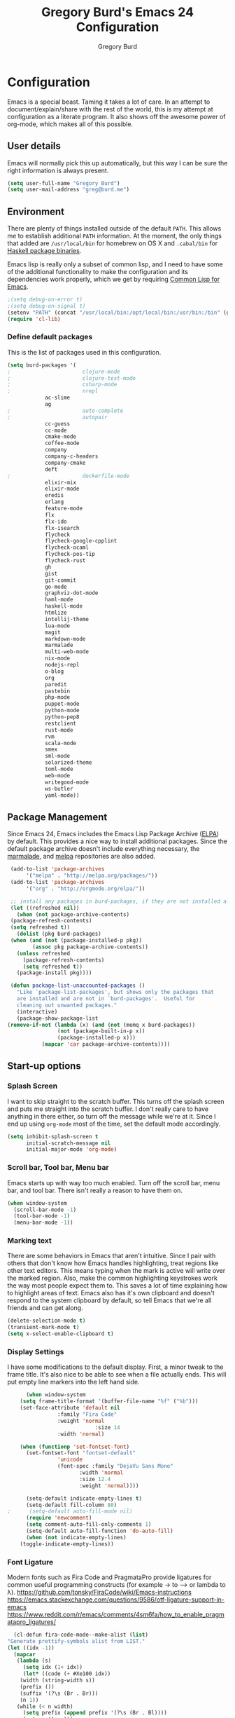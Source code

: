 #+TITLE: Gregory Burd's Emacs 24 Configuration
#+AUTHOR: Gregory Burd
#+EMAIL: greg@burd.me
#+OPTIONS: toc:3 num:nil
#+HTML_HEAD: <link rel="stylesheet" type="text/css" href="http://thomasf.github.io/solarized-css/solarized-light.min.css" />

* Configuration
  Emacs is a special beast. Taming it takes a lot of care. In an
  attempt to document/explain/share with the rest of the world, this
  is my attempt at configuration as a literate program. It also shows
  off the awesome power of org-mode, which makes all of this possible.
** User details
   :PROPERTIES:
   :CUSTOM_ID: user-info
   :END:

   Emacs will normally pick this up automatically, but this way I can
   be sure the right information is always present.
   #+begin_src emacs-lisp
     (setq user-full-name "Gregory Burd")
     (setq user-mail-address "greg@burd.me")
   #+end_src
** Environment
   :PROPERTIES:
   :CUSTOM_ID: environment
   :END:

   There are plenty of things installed outside of the default
   =PATH=. This allows me to establish additional =PATH= information. At
   the moment, the only things that added are =/usr/local/bin= for
   homebrew on OS X and =.cabal/bin= for [[http://www.haskell.org/cabal/][Haskell package binaries]].

   Emacs lisp is really only a subset of common lisp, and I need to
   have some of the additional functionality to make the configuration
   and its dependencies work properly, which we get by requiring
   [[http://www.emacswiki.org/emacs/CommonLispForEmacs][Common Lisp for Emacs]].
   #+begin_src emacs-lisp
     ;(setq debug-on-error t)
     ;(setq debug-on-signal t)
     (setenv "PATH" (concat "/usr/local/bin:/opt/local/bin:/usr/bin:/bin" (getenv "PATH")))
     (require 'cl-lib)
   #+end_src
*** Define default packages
    :PROPERTIES:
    :CUSTOM_ID: default-packages
    :END:

    This is the list of packages used in this configuration.
    #+begin_src emacs-lisp
      (setq burd-packages '(
      ;                       clojure-mode
      ;                       clojure-test-mode
      ;                       csharp-mode
      ;                       nrepl
			      ac-slime
			      ag
      ;                       auto-complete
      ;                       autopair
			      cc-guess
			      cc-mode
			      cmake-mode
			      coffee-mode
			      company
			      company-c-headers
			      company-cmake
			      deft
      ;                       dockerfile-mode
			      elixir-mix
			      elixir-mode
			      eredis
			      erlang
			      feature-mode
			      flx
			      flx-ido
			      flx-isearch
			      flycheck
			      flycheck-google-cpplint
			      flycheck-ocaml
			      flycheck-pos-tip
			      flycheck-rust
			      gh
			      gist
			      git-commit
			      go-mode
			      graphviz-dot-mode
			      haml-mode
			      haskell-mode
			      htmlize
			      intellij-theme
			      lua-mode
			      magit
			      markdown-mode
			      marmalade
			      multi-web-mode
			      nix-mode
			      nodejs-repl
			      o-blog
			      org
			      paredit
			      pastebin
			      php-mode
			      puppet-mode
			      python-mode
			      python-pep8
			      restclient
			      rust-mode
			      rvm
			      scala-mode
			      smex
			      sml-mode
			      solarized-theme
			      toml-mode
			      web-mode
			      writegood-mode
			      ws-butler
			      yaml-mode))
    #+end_src
** Package Management
   :PROPERTIES:
   :CUSTOM_ID: package-management
   :END:

   Since Emacs 24, Emacs includes the Emacs Lisp Package Archive
   ([[http://www.emacswiki.org/emacs/ELPA][ELPA]]) by default. This provides a nice way to install additional
   packages. Since the default package archive doesn't include
   everything necessary, the [[http://marmalade-repo.org/][marmalade]], and [[http://melpa.milkbox.net/#][melpa]] repositories are
   also added.
   #+begin_src emacs-lisp
     (add-to-list 'package-archives
		  '("melpa" . "http://melpa.org/packages/"))
     (add-to-list 'package-archives
		  '("org" . "http://orgmode.org/elpa/"))

     ;; install any packages in burd-packages, if they are not installed already
     (let ((refreshed nil))
       (when (not package-archive-contents)
	 (package-refresh-contents)
	 (setq refreshed t))
       (dolist (pkg burd-packages)
	 (when (and (not (package-installed-p pkg))
		    (assoc pkg package-archive-contents))
	   (unless refreshed
	     (package-refresh-contents)
	     (setq refreshed t))
	   (package-install pkg))))

     (defun package-list-unaccounted-packages ()
       "Like `package-list-packages', but shows only the packages that
       are installed and are not in `burd-packages'.  Useful for
       cleaning out unwanted packages."
       (interactive)
       (package-show-package-list
	(remove-if-not (lambda (x) (and (not (memq x burd-packages))
					(not (package-built-in-p x))
					(package-installed-p x)))
		       (mapcar 'car package-archive-contents))))

   #+end_src
** Start-up options
   :PROPERTIES:
   :CUSTOM_ID: start-up-options
   :END:

*** Splash Screen
    :PROPERTIES:
    :CUSTOM_ID: splash-screen
    :END:

    I want to skip straight to the scratch buffer. This turns off the
    splash screen and puts me straight into the scratch buffer. I
    don't really care to have anything in there either, so turn off
    the message while we're at it. Since I end up using =org-mode=
    most of the time, set the default mode accordingly.
    #+begin_src emacs-lisp
      (setq inhibit-splash-screen t
            initial-scratch-message nil
            initial-major-mode 'org-mode)
    #+end_src
*** Scroll bar, Tool bar, Menu bar
    :PROPERTIES:
    :CUSTOM_ID: menu-bars
    :END:

    Emacs starts up with way too much enabled. Turn off the scroll
    bar, menu bar, and tool bar. There isn't really a reason to have
    them on.
    #+begin_src emacs-lisp
      (when window-system
        (scroll-bar-mode -1)
        (tool-bar-mode -1)
        (menu-bar-mode -1))
    #+end_src
*** Marking text
    :PROPERTIES:
    :CUSTOM_ID: regions
    :END:

    There are some behaviors in Emacs that aren't intuitive. Since I
    pair with others that don't know how Emacs handles highlighting,
    treat regions like other text editors. This means typing when the
    mark is active will write over the marked region. Also, make the
    common highlighting keystrokes work the way most people expect
    them to. This saves a lot of time explaining how to highlight
    areas of text. Emacs also has it's own clipboard and doesn't
    respond to the system clipboard by default, so tell Emacs that
    we're all friends and can get along.
    #+begin_src emacs-lisp
      (delete-selection-mode t)
      (transient-mark-mode t)
      (setq x-select-enable-clipboard t)
    #+end_src
*** Display Settings
    :PROPERTIES:
    :CUSTOM_ID: buffers
    :END:

    I have some modifications to the default display. First, a minor
    tweak to the frame title. It's also nice to be able to see when a
    file actually ends. This will put empty line markers into the left
    hand side.
    #+begin_src emacs-lisp
      (when window-system
	(setq frame-title-format '(buffer-file-name "%f" ("%b")))
	(set-face-attribute 'default nil
			    :family "Fira Code"
			    :weight 'normal
                            :size 14
			    :width 'normal)

	(when (functionp 'set-fontset-font)
	  (set-fontset-font "fontset-default"
			    'unicode
			    (font-spec :family "DejaVu Sans Mono"
				       :width 'normal
				       :size 12.4
				       :weight 'normal))))

      (setq-default indicate-empty-lines t)
      (setq-default fill-column 80)
;      (setq-default auto-fill-mode nil)
      (require 'newcomment)
      (setq comment-auto-fill-only-comments 1)
      (setq-default auto-fill-function 'do-auto-fill)
      (when (not indicate-empty-lines)
	(toggle-indicate-empty-lines))
    #+end_src
*** Font Ligature
    :PROPERTIES:
    :CUSTOM_ID: ligature
    :END:

    Modern fonts such as Fira Code and PragmataPro provide ligatures for common useful
    programming constructs (for example -> to ⟶ or lambda to λ).
    https://github.com/tonsky/FiraCode/wiki/Emacs-instructions
    https://emacs.stackexchange.com/questions/9586/otf-ligature-support-in-emacs
    https://www.reddit.com/r/emacs/comments/4sm6fa/how_to_enable_pragmatapro_ligatures/
    #+begin_src emacs-lisp
      (cl-defun fira-code-mode--make-alist (list)
	"Generate prettify-symbols alist from LIST."
	(let ((idx -1))
	  (mapcar
	   (lambda (s)
	     (setq idx (1+ idx))
	     (let* ((code (+ #Xe100 idx))
		(width (string-width s))
		(prefix ())
		(suffix '(?\s (Br . Br)))
		(n 1))
	   (while (< n width)
	     (setq prefix (append prefix '(?\s (Br . Bl))))
	     (setq n (1+ n)))
	   (cons s (append prefix suffix (list (decode-char 'ucs code))))))
	   list)))

      (defconst fira-code-mode--ligatures
	'("www" "**" "***" "**/" "*>" "*/" "\\\\" "\\\\\\"
	  "{-" "[]" "::" ":::" ":=" "!!" "!=" "!==" "-}"
	  "--" "---" "-->" "->" "->>" "-<" "-<<" "-~"
	  "#{" "#[" "##" "###" "####" "#(" "#?" "#_" "#_("
	  ".-" ".=" ".." "..<" "..." "?=" "??" ";;" "/*"
	  "/**" "/=" "/==" "/>" "//" "///" "&&" "||" "||="
	  "|=" "|>" "^=" "$>" "++" "+++" "+>" "=:=" "=="
	  "===" "==>" "=>" "=>>" "<=" "=<<" "=/=" ">-" ">="
	  ">=>" ">>" ">>-" ">>=" ">>>" "<*" "<*>" "<|" "<|>"
	  "<$" "<$>" "<!--" "<-" "<--" "<->" "<+" "<+>" "<="
	  "<==" "<=>" "<=<" "<>" "<<" "<<-" "<<=" "<<<" "<~"
	  "<~~" "</" "</>" "~@" "~-" "~=" "~>" "~~" "~~>" "%%"
	  "x" ":" "+" "+" "*"))

      (defvar fira-code-mode--old-prettify-alist)

      (cl-defun fira-code-mode--enable ()
	"Enable Fira Code ligatures in current buffer."
	(setq-local fira-code-mode--old-prettify-alist prettify-symbols-alist)
	(setq-local prettify-symbols-alist (append (fira-code-mode--make-alist fira-code-mode--ligatures) fira-code-mode--old-prettify-alist))
	(prettify-symbols-mode t))

      (cl-defun fira-code-mode--disable ()
	"Disable Fira Code ligatures in current buffer."
	(setq-local prettify-symbols-alist fira-code-mode--old-prettify-alist)
	(prettify-symbols-mode -1))

      (define-minor-mode fira-code-mode
	"Fira Code ligatures minor mode"
	:lighter " Fira Code"
	(setq-local prettify-symbols-unprettify-at-point 'right-edge)
	(if fira-code-mode
	    (fira-code-mode--enable)
	  (fira-code-mode--disable)))

      (cl-defun fira-code-mode--setup ()
	"Setup Fira Code Symbols"
	(set-fontset-font t '(#Xe100 . #Xe16f) "Fira Code Symbol"))

      (provide 'fira-code-mode)
    #+end_src
*** Indentation
    :PROPERTIES:
    :CUSTOM_ID: indentation
    :END:

    There's nothing I dislike more than tabs in my files. Make sure I
    don't share that discomfort with others.
    #+begin_src emacs-lisp
      (setq tab-width 4
            indent-tabs-mode nil)
    #+end_src
*** Backup files
    :PROPERTIES:
    :CUSTOM_ID: backup-files
    :END:

    Some people like to have them. I don't. Rather than pushing them
    to a folder, never to be used, just turn the whole thing off.
    #+begin_src emacs-lisp
      (setq make-backup-files nil)
    #+end_src
*** Yes and No
    :PROPERTIES:
    :CUSTOM_ID: yes-and-no
    :END:

    Nobody likes to have to type out the full yes or no when Emacs
    asks. Which it does often. Make it one character.
    #+begin_src emacs-lisp
      (defalias 'yes-or-no-p 'y-or-n-p)
    #+end_src
*** Key bindings
    :PROPERTIES:
    :CUSTOM_ID: key-bindings
    :END:

    Miscellaneous key binding stuff that doesn't fit anywhere else.
    #+begin_src emacs-lisp
      (global-set-key (kbd "RET") 'newline-and-indent)
      (global-set-key (kbd "C-;") 'comment-or-uncomment-region)
      (global-set-key (kbd "M-/") 'hippie-expand)
      (global-set-key (kbd "C-+") 'text-scale-increase)
      (global-set-key (kbd "C--") 'text-scale-decrease)
      (global-set-key (kbd "C-c C-k") 'compile)
      (global-set-key (kbd "C-x g") 'magit-status)
      (if (eq system-type 'darwin)
	  (progn
	    (setq mac-option-modifier 'meta)))
    #+end_src
*** Misc
    :PROPERTIES:
    :CUSTOM_ID: misc
    :END:

    Turn down the time to echo keystrokes so I don't have to wait
    around for things to happen. Dialog boxes are also a bit annoying,
    so just have Emacs use the echo area for everything. Beeping is
    for robots, and I am not a robot. Use a visual indicator instead
    of making horrible noises. Oh, and always highlight parentheses. A
    person could go insane without that. Finally, Magit's behaviour
    changed, let's ack that change and prevent an potentially bad
    outcome.
    #+begin_src emacs-lisp
      (setq echo-keystrokes 0.1
            use-dialog-box nil
            visible-bell t)
      (show-paren-mode t)
      (setq magit-auto-revert-mode nil)
      (setq magit-last-seen-setup-instructions "1.4.0")
    #+end_src
*** Vendor directory
    :PROPERTIES:
    :CUSTOM_ID: vendor-directory
    :END:

    I have a couple of things that don't come from package
    managers. This includes the directory for use.
    #+begin_src emacs-lisp
      (defvar burd/vendor-dir (expand-file-name "vendor" user-emacs-directory))
      (add-to-list 'load-path burd/vendor-dir)

      (dolist (project (directory-files burd/vendor-dir t "\\w+"))
        (when (file-directory-p project)
          (add-to-list 'load-path project)))
    #+end_src
** Org
   :PROPERTIES:
   :CUSTOM_ID: org-mode
   :END:

   =org-mode= is one of the most powerful and amazing features of
   Emacs. I mostly use it for task/day organization and generating
   code snippets in HTML. Just a few tweaks here to make the
   experience better.
*** Settings
   :PROPERTIES:
   :CUSTOM_ID: org-mode-settings
   :END:

   Enable logging when tasks are complete. This puts a time-stamp on
   the completed task. Since I usually am doing quite a few things at
   once, I added the =INPROGRESS= keyword and made the color
   blue. Finally, enable =flyspell-mode= and =writegood-mode= when
   =org-mode= is active.
   #+begin_src emacs-lisp
     (setq org-log-done t
           org-todo-keywords '((sequence "TODO" "INPROGRESS" "DONE"))
           org-todo-keyword-faces '(("INPROGRESS" . (:foreground "blue" :weight bold))))
     (add-hook 'org-mode-hook
               (lambda ()
                 (flyspell-mode)))
     (add-hook 'org-mode-hook
               (lambda ()
                 (writegood-mode)))
   #+end_src
*** org-agenda
   :PROPERTIES:
   :CUSTOM_ID: org-agenda
   :END:

   First, create the global binding for =org-agenda=. This allows it
   to be quickly accessed. The agenda view requires that org files be
   added to it. The =personal.org= and =groupon.org= files are my
   daily files for review. I have a habit to plan the next day. I do
   this by assessing my calendar and my list of todo items. If a todo
   item is already scheduled or has a deadline, don't show it in the
   global todo list.
   #+begin_src emacs-lisp
     (global-set-key (kbd "C-c a") 'org-agenda)
     (setq org-agenda-show-log t
           org-agenda-todo-ignore-scheduled t
           org-agenda-todo-ignore-deadlines t)
     (setq org-agenda-files (list "~/Dropbox/org/personal.org"
                                  "~/Dropbox/org/agenda.org"))
   #+end_src
*** org-habit
   :PROPERTIES:
   :CUSTOM_ID: org-habit
   :END:

   I have severial habits that I also track. In order to take full
   advantage of this feature =org-habit= has to be required and added
   to =org-modules=. A few settings are also tweaked for habit mode to
   make the tracking a little more palatable. The most significant of
   these is =org-habit-graph-column=. This specifies where the graph
   should start. The default is too low and cuts off a lot, so I start
   it at 80 characters.
   #+begin_src emacs-lisp
;;     (require 'org)
;;     (require 'org-loaddefs)
;;     (require 'org-habit)
;;     (add-to-list 'org-modules "org-habit")
;;     (setq org-habit-preceding-days 7
;;           org-habit-following-days 1
;;           org-habit-graph-column 80
;;           org-habit-show-habits-only-for-today t
;;           org-habit-show-all-today t)
   #+end_src
*** org-babel
   :PROPERTIES:
   :CUSTOM_ID: org-babel
   :END:

    =org-babel= is a feature inside of =org-mode= that makes this
    document possible. It allows for embedding languages inside of an
    =org-mode= document with all the proper font-locking. It also
    allows you to extract and execute code. It isn't aware of
    =Clojure= by default, so the following sets that up.
    #+begin_src emacs-lisp
      (require 'ob)

      (org-babel-do-load-languages
       'org-babel-load-languages
       '((shell . t)
         (ditaa . t)
         (plantuml . t)
         (dot . t)
         (ruby . t)
         (js . t)
         (C . t)))

      (add-to-list 'org-src-lang-modes (quote ("dot". graphviz-dot)))
      (add-to-list 'org-src-lang-modes (quote ("plantuml" . fundamental)))
      (add-to-list 'org-babel-tangle-lang-exts '("clojure" . "clj"))

      (defvar org-babel-default-header-args:clojure
        '((:results . "silent") (:tangle . "yes")))

      (cl-defun org-babel-execute:clojure (body params)
        (lisp-eval-string body)
        "Done!")

      (provide 'ob-clojure)

      (setq org-src-fontify-natively t
            org-confirm-babel-evaluate nil)

      (add-hook 'org-babel-after-execute-hook (lambda ()
                                                (condition-case nil
                                                    (org-display-inline-images)
                                                  (error nil)))
                'append)
    #+end_src
*** org-abbrev
    :PROPERTIES:
    :CUSTOM_ID: org-abbrev
    :END:

    #+begin_src emacs-lisp
      (add-hook 'org-mode-hook (lambda () (abbrev-mode 1)))

      (define-skeleton skel-org-block-elisp
        "Insert an emacs-lisp block"
        ""
        "#+begin_src emacs-lisp\n"
        _ - \n
        "#+end_src\n")

      (define-abbrev org-mode-abbrev-table "elsrc" "" 'skel-org-block-elisp)

      (define-skeleton skel-org-block-js
        "Insert a JavaScript block"
        ""
        "#+begin_src js\n"
        _ - \n
        "#+end_src\n")

      (define-abbrev org-mode-abbrev-table "jssrc" "" 'skel-org-block-js)

      (define-skeleton skel-header-block
        "Creates my default header"
        ""
        "#+TITLE: " str "\n"
        "#+AUTHOR: Greg Burd\n"
        "#+EMAIL: greg@burd.me\n"
        "#+OPTIONS: toc:3 num:nil\n"
        "#+STYLE: <link rel=\"stylesheet\" type=\"text/css\" href=\"http://thomasf.github.io/solarized-css/solarized-light.min.css\" />\n")

      (define-abbrev org-mode-abbrev-table "sheader" "" 'skel-header-block)

      (define-skeleton skel-org-html-file-name
        "Insert an HTML snippet to reference the file by name"
        ""
        "#+HTML: <strong><i>"str"</i></strong>")

      (define-abbrev org-mode-abbrev-table "fname" "" 'skel-org-html-file-name)

      (define-skeleton skel-ngx-config
        "Template for NGINX module config file"
        ""
        "ngx_addon_name=ngx_http_" str  "_module\n"
        "HTTP_MODULES=\"$HTTP_MODULES ngx_http_" str "_module\"\n"
        "NGX_ADDON_SRCS=\"$NGX_ADDON_SRCS $ngx_addon_dir/ngx_http_" str "_module.c\"")

      (define-abbrev fundamental-mode-abbrev-table "ngxcnf" "" 'skel-ngx-config)

      (define-skeleton skel-ngx-module
        "Template for NGINX modules"
        ""
        "#include <nginx.h>\n"
        "#include <ngx_config.h>\n"
        "#include <ngx_core.h>\n"
        "#include <ngx_http.h>\n\n"

        "ngx_module_t ngx_http_" str "_module;\n\n"

        "static ngx_int_t\n"
        "ngx_http_" str "_handler(ngx_http_request_t *r)\n"
        "{\n"
        >"if (r->main->internal) {\n"
        >"return NGX_DECLINED;\n"
        "}" > \n
        \n
        >"ngx_log_error(NGX_LOG_ERR, r->connection->log, 0, \"My new module\");\n\n"
        > _ \n
        >"return NGX_OK;\n"
        "}" > "\n\n"

        "static ngx_int_t\n"
        "ngx_http_"str"_init(ngx_conf_t *cf)\n"
        "{\n"
        >"ngx_http_handler_pt *h;\n"
        >"ngx_http_core_main_conf_t *cmcf;\n\n"

        >"cmcf = ngx_http_conf_get_module_main_conf(cf, ngx_http_core_module);\n"
        >"h = ngx_array_push(&cmcf->phases[NGX_HTTP_ACCESS_PHASE].handlers);\n\n"

        >"if (h == NULL) {\n"
        >"return NGX_ERROR;\n"
        "}" > \n
        \n
        >"*h = ngx_http_"str"_handler;\n\n"

        >"return NGX_OK;\n"
        "}" > \n
        \n
        "static ngx_http_module_t ngx_http_"str"_module_ctx = {\n"
        >"NULL,                 /* preconfiguration */\n"
        >"ngx_http_"str"_init,  /* postconfiguration */\n"
        >"NULL,                 /* create main configuration */\n"
        >"NULL,                 /* init main configuration */\n"
        >"NULL,                 /* create server configuration */\n"
        >"NULL,                 /* merge server configuration */\n"
        >"NULL,                 /* create location configuration */\n"
        >"NULL                  /* merge location configuration */\n"
        "};" > \n
        \n

        "ngx_module_t ngx_http_"str"_module = {\n"
        >"NGX_MODULE_V1,\n"
        >"&ngx_http_"str"_module_ctx,  /* module context */\n"
        >"NULL,                        /* module directives */\n"
        >"NGX_HTTP_MODULE,             /* module type */\n"
        >"NULL,                        /* init master */\n"
        >"NULL,                        /* init module */\n"
        >"NULL,                        /* init process */\n"
        >"NULL,                        /* init thread */\n"
        >"NULL,                        /* exit thread */\n"
        >"NULL,                        /* exit process */\n"
        >"NULL,                        /* exit master */\n"
        >"NGX_MODULE_V1_PADDING\n"
        "};" >)

      (require 'cc-mode)
      (define-abbrev c-mode-abbrev-table "ngxmod" "" 'skel-ngx-module)

      (define-skeleton skel-ngx-append-header
        "Template for header appending function for NGINX modules"
        ""
        "static void append_header(ngx_http_request_t *r)\n"
        "{\n"
        > "ngx_table_elt_t *h;\n"
        > "h = ngx_list_push(&r->headers_out.headers);\n"
        > "h->hash = 1;\n"
        > "ngx_str_set(&h->key, \"X-NGINX-Hello\");\n"
        > "ngx_str_set(&h->value, \"Hello NGINX!\");\n"
        "}\n")

      (define-abbrev c-mode-abbrev-table "ngxhdr" "" 'skel-ngx-append-header)
    #+end_src
** Utilities
*** ditaa
    :PROPERTIES:
    :CUSTOM_ID: ditaa
    :END:
    There's no substitute for real drawings, but it's nice to be able
    to sketch things out and produce a picture right from
    =org-mode=. This sets up =ditaa= for execution from inside a babel
    block.
    #+begin_src emacs-lisp
      (setq org-ditaa-jar-path "~/.emacs.d/vendor/ditaa0_9.jar")
    #+end_src
*** plantuml
    :PROPERTIES:
    :CUSTOM_ID: plantuml
    :END:
    #+begin_src emacs-lisp
      (setq org-plantuml-jar-path "~/.emacs.d/vendor/plantuml.jar")
    #+end_src

*** deft
    =deft= provides random note taking with history and
    searching. Since I use =org-mode= for everything else, I turn that
    on as the default mode for =deft= and put the files in Dropbox.
    #+begin_src emacs-lisp
      (setq deft-directory "~/Dropbox/deft")
      (setq deft-use-filename-as-title t)
      (setq deft-extension "org")
      (setq deft-text-mode 'org-mode)
    #+end_src
*** Smex
    =smex= is a necessity. It provides history and searching on top of =M-x=.
    #+begin_src emacs-lisp
      (setq smex-save-file (expand-file-name ".smex-items" user-emacs-directory))
      (smex-initialize)
      (global-set-key (kbd "M-x") 'smex)
      (global-set-key (kbd "M-X") 'smex-major-mode-commands)
    #+end_src
*** Ido
    =Ido= mode provides a nice way to navigate the filesystem. This is
    mostly just turning it on.
    #+begin_src emacs-lisp
      (ido-mode t)
      (setq ido-enable-flex-matching t
            ido-use-virtual-buffers t)
    #+end_src
*** Column number mode
    Turn on column numbers.
    #+begin_src emacs-lisp
      (setq column-number-mode t)
    #+end_src
*** Temporary file management
    Deal with temporary files. I don't care about them and this makes
    them go away.
    #+begin_src emacs-lisp
      (setq backup-directory-alist `((".*" . ,temporary-file-directory)))
      (setq auto-save-file-name-transforms `((".*" ,temporary-file-directory t)))
    #+end_src
*** autopair-mode
    This makes sure that brace structures =(), [], {}=, etc. are closed
    as soon as the opening character is typed.
    #+begin_src emacs-lisp
    ;  (require 'autopair)
    #+end_src
*** Power lisp
    A bunch of tweaks for programming in LISP dialects. It defines the
    modes that I want to apply these hooks to. To add more just add
    them to =lisp-modes=. This also creates its own minor mode to
    properly capture the behavior. It remaps some keys to make paredit
    work a little easier as well. It also sets =clisp= as the default
    lisp program and =racket= as the default scheme program.
    #+begin_src emacs-lisp
      (setq lisp-modes '(lisp-mode
                         emacs-lisp-mode
                         common-lisp-mode
                         scheme-mode
                         clojure-mode))

      (defvar lisp-power-map (make-keymap))
      (define-minor-mode lisp-power-mode "Fix keybindings; add power."
        :lighter " (power)"
        :keymap lisp-power-map
        (paredit-mode t))
      (define-key lisp-power-map [delete] 'paredit-forward-delete)
      (define-key lisp-power-map [backspace] 'paredit-backward-delete)

      (cl-defun burd/engage-lisp-power ()
        (lisp-power-mode t))

      (dolist (mode lisp-modes)
        (add-hook (intern (format "%s-hook" mode))
                  #'burd/engage-lisp-power))

      (setq inferior-lisp-program "clisp")
      (setq scheme-program-name "racket")
    #+end_src
*** auto-complete
    Turn on auto complete.
    #+begin_src emacs-lisp
    ;  (require 'auto-complete-config)
    ;  (ac-config-default)
    #+end_src
*** Indentation and buffer cleanup
    This re-indents, untabifies, and cleans up whitespace. It is stolen
    directly from the emacs-starter-kit.
    #+begin_src emacs-lisp
      (cl-defun untabify-buffer ()
        (interactive)
        (untabify (point-min) (point-max)))

      (cl-defun indent-buffer ()
        (interactive)
        (indent-region (point-min) (point-max)))

      (cl-defun cleanup-buffer ()
        "Perform a bunch of operations on the whitespace content of a buffer."
        (interactive)
        (indent-buffer)
        (untabify-buffer)
        (delete-trailing-whitespace))

      (cl-defun cleanup-region (beg end)
        "Remove tmux artifacts from region."
        (interactive "r")
        (dolist (re '("\\\\│\·*\n" "\W*│\·*"))
          (replace-regexp re "" nil beg end)))

      (global-set-key (kbd "C-x M-t") 'cleanup-region)
      (global-set-key (kbd "C-c n") 'cleanup-buffer)

      (setq-default show-trailing-whitespace t)
    #+end_src
*** flyspell
    The built-in Emacs spell checker. Turn off the welcome flag because
    it is annoying and breaks on quite a few systems. Specify the
    location of the spell check program so it loads properly.
    #+begin_src emacs-lisp
      (setq flyspell-issue-welcome-flag nil)
      (if (eq system-type 'darwin)
          (setq-default ispell-program-name "/usr/local/bin/aspell")
        (setq-default ispell-program-name "/usr/bin/aspell"))
      (setq-default ispell-list-command "list")
    #+end_src
*** multi-web-mode
    When editing HTML it's a jumble of languages embedded into a single
    file.  Emacs can choose the major-mode based on the section of the
    file if you enable it.
    #+begin_src emacs-lisp
      (require 'multi-web-mode)
      (setq mweb-default-major-mode 'html-mode)
      (setq mweb-tags
        '((php-mode "<\\?php\\|<\\? \\|<\\?=" "\\?>")
          (js-mode "<script[^>]*>" "</script>")
          (css-mode "<style[^>]*>" "</style>")))
      (setq mweb-filename-extensions '("php" "htm" "html" "ctp" "phtml" "php4" "php5"))
      (multi-web-global-mode 1)
    #+end_src
** Language Hooks
   :PROPERTIES:
   :CUSTOM_ID: languages
   :END:
*** Erlang Mode
    :PROPERTIES:
    :CUSTOM_ID: erlang-mode
    :END:
    #+begin_src emacs-lisp
      (add-hook 'erlang-mode-hook
          (lambda ()
            (setq inferior-erlang-machine-options
                  '("-sname" "emacs"
                    "-pz" "ebin deps/*/ebin apps/*/ebin"
                    "-boot" "start_sasl"))
            (imenu-add-to-menubar "imenu")))
    #+end_src
*** C/C++ Mode
    :PROPERTIES:
    :CUSTOM_ID: c-mode
    :END:
    #+begin_src emacs-lisp
      (semantic-mode +1)
      (require 'semantic/bovine/gcc)

      (flx-ido-mode 1)
      (add-hook 'c-mode-hook (lambda () (
            (setq flycheck-check-syntax-automatically '(save mode-enabled))
            (setq flycheck-standard-error-navigation nil)
            ;; flycheck errors on a tooltip (doesnt work on console)
            (when (display-graphic-p (selected-frame))
              (eval-after-load 'flycheck
                '(custom-set-variables
                  '(flycheck-display-errors-function #'flycheck-pos-tip-error-messages)))))))
    #+end_src
*** Elixir Mode
    :PROPERTIES:
    :CUSTOM_ID: elixir-mode
    :END:
    #+begin_src emacs-lisp

    #+end_src
*** GDB/GUD Mode
    :PROPERTIES:
    :CUSTOM_ID: gdb-mode
    :END:

    #+begin_src emacs-lisp
      (defvar gdb-libtool-command-name "libtool"
        "Pathname for executing gdb.")

      (cl-defun gdb-libtool (path &optional corefile)
        "Run gdb on a libtool program FILE in buffer *gdb-FILE*.
         The directory containing FILE becomes the initial working
         directory and source-file directory for GDB.  If you wish to
         change this, use the GDB commands `cd DIR' and `directory'."
        (interactive "FRun gdb-libtool on file: ")
        (load "gud")
        (setq path (file-truename (expand-file-name path)))
        (let ((file (file-name-nondirectory path)))
          (switch-to-buffer (concat "*gud-" file "*"))
          (setq default-directory (file-name-directory path))
          (or (bolp) (newline))
          (insert "Current directory is " default-directory "\n")
          ; M-x gud-gdb libtool --mode=execute gdb -fullname ___
          (apply 'make-comint
                 (concat "gud-" file)
	         (substitute-in-file-name gdb-libtool-command-name)
	         nil
                 "--mode=execute"
                 (substitute-in-file-name gdb-command-name)
                 "-fullname"
                 "-cd" default-directory
                 file
                 (and corefile (list corefile)))
;          (set-process-filter (get-buffer-process (current-buffer)) 'gud-filter)
;          (set-process-sentinel (get-buffer-process (current-buffer)) 'gud-sentinel)
          ;; XEmacs change: turn on gdb mode after setting up the proc filters
          ;; for the benefit of shell-font.el
          (gud-mode)
          (gud-set-buffer)))

      (setq gdb-show-main t)
    #+end_src
*** shell-script-mode
    :PROPERTIES:
    :CUSTOM_ID: shell-script-mode
    :END:
    Use =shell-script-mode= for =.zsh= files.
    #+begin_src emacs-lisp
      (add-to-list 'auto-mode-alist '("\\.zsh$" . shell-script-mode))
    #+end_src
*** dockerfile-mode
    :PROPERTIES:
    :CUSTOM_ID: dockerfile-model
    :END:
    Use =dockerfile-mode= for =Dockerfile= files.
    #+begin_src emacs-lisp
    ;  (require 'dockerfile-mode)
    ;  (add-to-list 'auto-mode-alist '("^Dockerflie$" . dockerfile-mode))
    #+end_src
*** make
    :PROPERTIES:
    :CUSTOM_ID: make-mode
    :END:
    Use =shell-script-mode= for =.zsh= files.
    #+begin_src emacs-lisp
      ;; http://stackoverflow.com/a/9059906/366692
      (cl-defun get-closest-pathname (&optional (max-level 3) (file "Makefile"))
        (let ((root (expand-file-name "/"))
              (level 0))
          (expand-file-name file
                            (loop
                            for d = default-directory then (expand-file-name ".." d)
                            do (setq level (+ level 1))
                            if (file-exists-p (expand-file-name file d))
                            return d
                            if (> level max-level)
                            return nil
                            if (equal d root)
                            return nil))))
      (add-hook 'c-mode-hook
                (lambda ()
                  (unless (file-exists-p "Makefile")
                    (set (make-local-variable 'compile-command)
                         (let ((file (file-name-nondirectory buffer-file-name))
                               (mkfile (get-closest-pathname)))
                           (if mkfile
                               (progn (format "cd %s; make -f %s"
			                      (file-name-directory mkfile) mkfile))
                             (format "%s -c -o %s.o %s %s %s"
                                     (or (getenv "CC") "gcc")
                                     (file-name-sans-extension file)
                                     (or (getenv "CPPFLAGS") "-DDEBUG=9")
                                     (or (getenv "CFLAGS") "-ansi -pedantic -Wall -g")
                                     file)))))))
      (provide 'make)
    #+end_src
*** conf-mode
    :PROPERTIES:
    :CUSTOM_ID: conf-mode
    :END:
    #+begin_src emacs-lisp
      (add-to-list 'auto-mode-alist '("\\.gitconfig$" . conf-mode))
    #+end_src
*** Web Mode
    :PROPERTIES:
    :CUSTOM_ID: web-mode
    :END:

    #+begin_src emacs-lisp
      (add-to-list 'auto-mode-alist '("\\.hbs$" . web-mode))
      (add-to-list 'auto-mode-alist '("\\.erb$" . web-mode))
    #+end_src
*** YAML
    Add additional file extensions that trigger =yaml-mode=.
    #+begin_src emacs-lisp
      (add-to-list 'auto-mode-alist '("\\.yml$" . yaml-mode))
      (add-to-list 'auto-mode-alist '("\\.yaml$" . yaml-mode))
    #+end_src
*** TOML
    Add additional file extensions that trigger =toml-mode=.
    #+begin_src emacs-lisp
      (add-to-list 'auto-mode-alist '("\\.tml$" . toml-mode))
      (add-to-list 'auto-mode-alist '("\\.toml$" . toml-mode))
    #+end_src
*** CoffeeScript Mode
    The default CoffeeScript mode makes terrible choices. This turns
    everything into 2 space indentations and makes it so the mode
    functions rather than causing you indentation errors every time you
    modify a file.
    #+begin_src emacs-lisp
      (cl-defun coffee-custom ()
        "coffee-mode-hook"
        (make-local-variable 'tab-width)
        (set 'tab-width 4))

      (add-hook 'coffee-mode-hook 'coffee-custom)
    #+end_src
*** JavaScript Mode
    =js-mode= defaults to using 4 spaces for indentation. Change it to 2
    #+begin_src emacs-lisp
      (cl-defun js-custom ()
        "js-mode-hook"
        (setq indent-tabs-mode nil
              tab-width 2
              js-indent-level 2))
      (add-hook 'js-mode-hook 'js-custom)
    #+end_src
*** Markdown Mode
    Enable Markdown mode and setup additional file extensions. Use
    pandoc to generate HTML previews from within the mode, and use a
    custom css file to make it a little prettier.
    #+begin_src emacs-lisp
      (add-to-list 'auto-mode-alist '("\\.md$" . markdown-mode))
      (add-to-list 'auto-mode-alist '("\\.mdown$" . markdown-mode))
      (add-hook 'markdown-mode-hook
                (lambda ()
                  (visual-line-mode t)
                  (writegood-mode t)
                  (flyspell-mode t)))
      (setq markdown-command "pandoc --smart -f markdown -t html")
      (setq markdown-css-paths (expand-file-name "markdown.css" burd/vendor-dir))
    #+end_src
*** CPSA Mode
    Enable support for Cryptographic Protocol Shapes Analyzer. This is
    a scheme-ish dialect, so it's a derived from =scheme-mode=.
    #+begin_src emacs-lisp
      (define-derived-mode cpsa-mode scheme-mode
        (setq mode-name "CPSA")
        (setq cpsa-keywords '("defmacro" "defprotocol" "defrole" "defskeleton" "defstrand"))
        (setq cpsa-functions '("cat" "hash" "enc" "string" "ltk" "privk" "pubk" "invk" "send" "recv"  "non-orig" "uniq-orig" "trace" "vars"))
        (setq cpsa-types '("skey" "akey" "name" "text"))
        (setq cpsa-keywords-regexp (regexp-opt cpsa-keywords 'words))
        (setq cpsa-functions-regexp (regexp-opt cpsa-functions 'words))
        (setq cpsa-types-regexp (regexp-opt cpsa-types 'words))
        (setq cpsa-font-lock-keywords
              `(
                (,cpsa-keywords-regexp . font-lock-keyword-face)
                (,cpsa-functions-regexp . font-lock-function-name-face)
                (,cpsa-types-regexp . font-lock-type-face)))
        (setq font-lock-defaults '((cpsa-font-lock-keywords))))

      (add-to-list 'auto-mode-alist '("\\.cpsa$" . cpsa-mode))
    #+end_src
*** Themes
    Load solarized-light if in a graphical environment. Load the
    wombat theme if in a terminal.
    #+begin_src emacs-lisp
    (load-theme 'tsdh-dark t)
    ;  (load-theme 'intellij t)
    ;  (load-theme 'wombat t)
    ;  (load-theme 'solarized-dark t)
    ;(when window-system
    ;  (load-theme 'intellij t)
    ;  (load-theme 'tsdh-dark t))
    #+end_src
